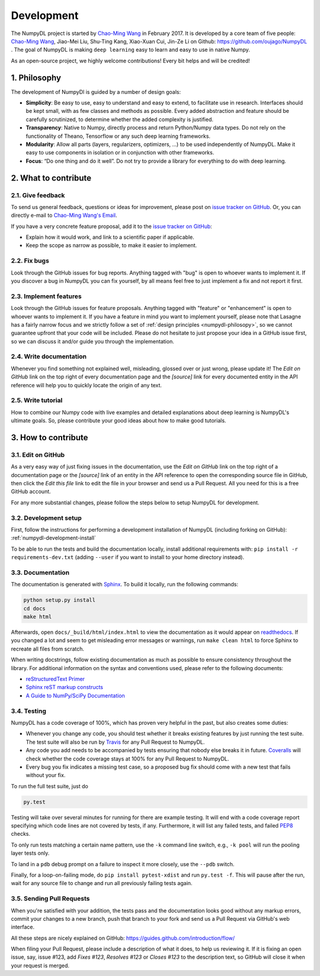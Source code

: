 .. _development:

===========
Development
===========

The NumpyDL project is started by `Chao-Ming Wang <https://oujago.github.io/about.html>`_
in February 2017. It is developed by a core team of five people:
`Chao-Ming Wang <https://oujago.github.io/about.html>`_, Jiao-Mei Liu, Shu-Ting Kang,
Xiao-Xuan Cui, Jin-Ze Li on Github: https://github.com/oujago/NumpyDL . The goal of
NumpyDL is making ``deep learning`` easy to learn and easy to use in native Numpy.

As an open-source project, we highly welcome contributions! Every bit helps and will
be credited!

.. _numpydl-philosopy:

1. Philosophy
=============

The development of NumpyDl is guided by a number of design goals:

* **Simplicity**: Be easy to use, easy to understand and easy to extend, to
  facilitate use in research. Interfaces should be kept small, with as few
  classes and methods as possible. Every added abstraction and feature
  should be carefully scrutinized, to determine whether the added complexity
  is justified.
* **Transparency**: Native to Numpy, directly process and return Python/Numpy
  data types. Do not rely on the functionality of Theano, Tensorflow or any
  such deep learning frameworks.
* **Modularity**: Allow all parts (layers, regularizers, optimizers, ...) to be
  used independently of NumpyDL. Make it easy to use components in isolation
  or in conjunction with other frameworks.
* **Focus**: “Do one thing and do it well”. Do not try to provide a library
  for everything to do with deep learning.

2. What to contribute
=====================

2.1. Give feedback
------------------

To send us general feedback, questions or ideas for improvement, please post on
`issue tracker on GitHub`_. Or, you can directly e-mail to `Chao-Ming Wang's Email`_.

If you have a very concrete feature proposal, add it to the `issue tracker on
GitHub`_:

* Explain how it would work, and link to a scientific paper if applicable.
* Keep the scope as narrow as possible, to make it easier to implement.

2.2. Fix bugs
-------------

Look through the GitHub issues for bug reports. Anything tagged with "bug" is
open to whoever wants to implement it. If you discover a bug in NumpyDL you can
fix yourself, by all means feel free to just implement a fix and not report it
first.

2.3. Implement features
-----------------------

Look through the GitHub issues for feature proposals. Anything tagged with
"feature" or "enhancement" is open to whoever wants to implement it. If you
have a feature in mind you want to implement yourself, please note that Lasagne
has a fairly narrow focus and we strictly follow a set of :ref:`design
principles <numpydl-philosopy>`, so we cannot guarantee upfront that your code
will be included. Please do not hesitate to just propose your idea in a GitHub
issue first, so we can discuss it and/or guide you through the implementation.

2.4. Write documentation
------------------------

Whenever you find something not explained well, misleading, glossed over or
just wrong, please update it! The *Edit on GitHub* link on the top right of
every documentation page and the *[source]* link for every documented entity
in the API reference will help you to quickly locate the origin of any text.

2.5. Write tutorial
-------------------

How to combine our Numpy code with live examples and detailed explanations
about deep learning is NumpyDL's ultimate goals. So, please contribute your
good ideas about how to make good tutorials.


3. How to contribute
====================

3.1. Edit on GitHub
-------------------

As a very easy way of just fixing issues in the documentation, use the *Edit
on GitHub* link on the top right of a documentation page or the *[source]* link
of an entity in the API reference to open the corresponding source file in
GitHub, then click the *Edit this file* link to edit the file in your browser
and send us a Pull Request. All you need for this is a free GitHub account.

For any more substantial changes, please follow the steps below to setup
NumpyDL for development.

3.2. Development setup
----------------------

First, follow the instructions for performing a development installation of
NumpyDL (including forking on GitHub): :ref:`numpydl-development-install`

To be able to run the tests and build the documentation locally, install
additional requirements with: ``pip install -r requirements-dev.txt`` (adding
``--user`` if you want to install to your home directory instead).

3.3. Documentation
------------------

The documentation is generated with `Sphinx <http://sphinx-doc.org>`_. To
build it locally, run the following commands:

.. code:: bash

    python setup.py install
    cd docs
    make html

Afterwards, open ``docs/_build/html/index.html`` to view the documentation as
it would appear on `readthedocs <http://numpydl.readthedocs.org/>`_. If you
changed a lot and seem to get misleading error messages or warnings, run
``make clean html`` to force Sphinx to recreate all files from scratch.

When writing docstrings, follow existing documentation as much as possible to
ensure consistency throughout the library. For additional information on the
syntax and conventions used, please refer to the following documents:

* `reStructuredText Primer <http://sphinx-doc.org/rest.html>`_
* `Sphinx reST markup constructs <http://sphinx-doc.org/markup/index.html>`_
* `A Guide to NumPy/SciPy Documentation <https://github.com/numpy/numpy/blob/master/doc/HOWTO_DOCUMENT.rst.txt>`_


3.4. Testing
------------

NumpyDL has a code coverage of 100%, which has proven very helpful in the past,
but also creates some duties:

* Whenever you change any code, you should test whether it breaks existing
  features by just running the test suite. The test suite will also be run by
  `Travis <https://travis-ci.org/>`_ for any Pull Request to NumpyDL.
* Any code you add needs to be accompanied by tests ensuring that nobody else
  breaks it in future. `Coveralls <https://coveralls.io/>`_ will check whether
  the code coverage stays at 100% for any Pull Request to NumpyDL.
* Every bug you fix indicates a missing test case, so a proposed bug fix should
  come with a new test that fails without your fix.

To run the full test suite, just do

.. code:: bash

    py.test

Testing will take over several minutes for running for there are example testing.
It will end with a code coverage report specifying which code lines are not
covered by tests, if any. Furthermore, it will list any failed tests, and
failed `PEP8 <https://www.python.org/dev/peps/pep-0008/>`_ checks.

To only run tests matching a certain name pattern, use the ``-k`` command line
switch, e.g., ``-k pool`` will run the pooling layer tests only.

To land in a ``pdb`` debug prompt on a failure to inspect it more closely, use
the ``--pdb`` switch.

Finally, for a loop-on-failing mode, do ``pip install pytest-xdist`` and run
``py.test -f``. This will pause after the run, wait for any source file to
change and run all previously failing tests again.


3.5. Sending Pull Requests
--------------------------

When you're satisfied with your addition, the tests pass and the documentation
looks good without any markup errors, commit your changes to a new branch, push
that branch to your fork and send us a Pull Request via GitHub's web interface.

All these steps are nicely explained on GitHub:
https://guides.github.com/introduction/flow/

When filing your Pull Request, please include a description of what it does, to
help us reviewing it. If it is fixing an open issue, say, issue #123, add
*Fixes #123*, *Resolves #123* or *Closes #123* to the description text, so
GitHub will close it when your request is merged.



.. _issue tracker on GitHub: https://github.com/oujago/NumpyDL/issues
.. _Chao-Ming Wang's Email: oujago@gmail.com


